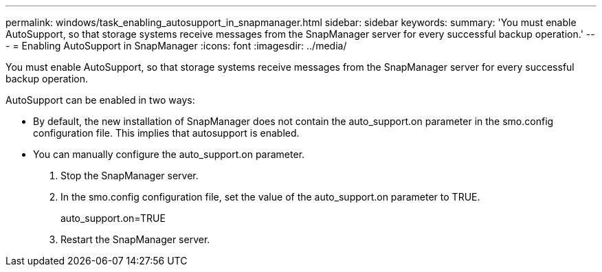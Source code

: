 ---
permalink: windows/task_enabling_autosupport_in_snapmanager.html
sidebar: sidebar
keywords: 
summary: 'You must enable AutoSupport, so that storage systems receive messages from the SnapManager server for every successful backup operation.'
---
= Enabling AutoSupport in SnapManager
:icons: font
:imagesdir: ../media/

[.lead]
You must enable AutoSupport, so that storage systems receive messages from the SnapManager server for every successful backup operation.

AutoSupport can be enabled in two ways:

* By default, the new installation of SnapManager does not contain the auto_support.on parameter in the smo.config configuration file. This implies that autosupport is enabled.
* You can manually configure the auto_support.on parameter.

. Stop the SnapManager server.
. In the smo.config configuration file, set the value of the auto_support.on parameter to TRUE.
+
auto_support.on=TRUE

. Restart the SnapManager server.
